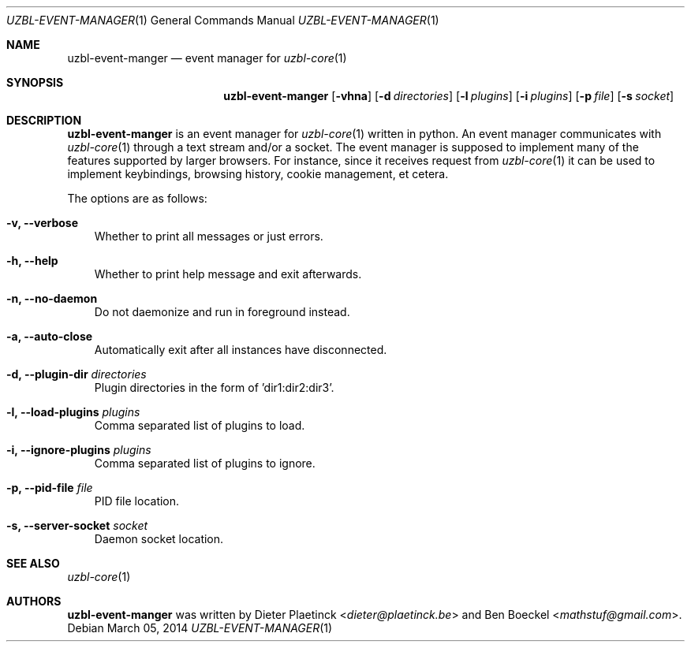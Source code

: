 .Dd $Mdocdate: March 05 2014
.Dt UZBL-EVENT-MANAGER 1
.Os
.Sh NAME
.Nm uzbl-event-manger
.Nd event manager for
.Xr uzbl-core 1
.Sh SYNOPSIS
.Nm
.Bk -words
.Op Fl vhna
.Op Fl d Ar directories
.Op Fl l Ar plugins
.Op Fl i Ar plugins
.Op Fl p Ar file
.Op Fl s Ar socket
.Ek
.Sh DESCRIPTION
.Nm
is an event manager for
.Xr uzbl-core 1
written in python. An event manager communicates with
.Xr uzbl-core 1
through a text stream and/or a socket. The event manager is supposed to
implement many of the features supported by larger browsers. For
instance, since it receives request from
.Xr uzbl-core 1
it can be used to implement keybindings, browsing history, cookie
management, et cetera.
.Pp
The options are as follows:
.Bl -tag -width "v"
.It Fl v, Fl Fl verbose
Whether to print all messages or just errors.
.It Fl h, Fl Fl help
Whether to print help message and exit afterwards.
.It Fl n, Fl Fl no-daemon
Do not daemonize and run in foreground instead.
.It Fl a, Fl Fl auto-close
Automatically exit after all instances have disconnected.
.It Fl d, Fl Fl plugin-dir Ar directories
Plugin directories in the form of 'dir1:dir2:dir3'.
.It Fl l, Fl Fl load-plugins Ar plugins
Comma separated list of plugins to load.
.It Fl i, Fl Fl ignore-plugins Ar plugins
Comma separated list of plugins to ignore.
.It Fl p, Fl Fl pid-file Ar file
PID file location.
.It Fl s, Fl Fl server-socket Ar socket
Daemon socket location.
.Sh SEE ALSO
.Xr uzbl-core 1
.Sh AUTHORS
.Nm
was written by
.An -nosplit
.An Dieter Plaetinck Aq Mt dieter@plaetinck.be
and
.An Ben Boeckel Aq Mt mathstuf@gmail.com .
